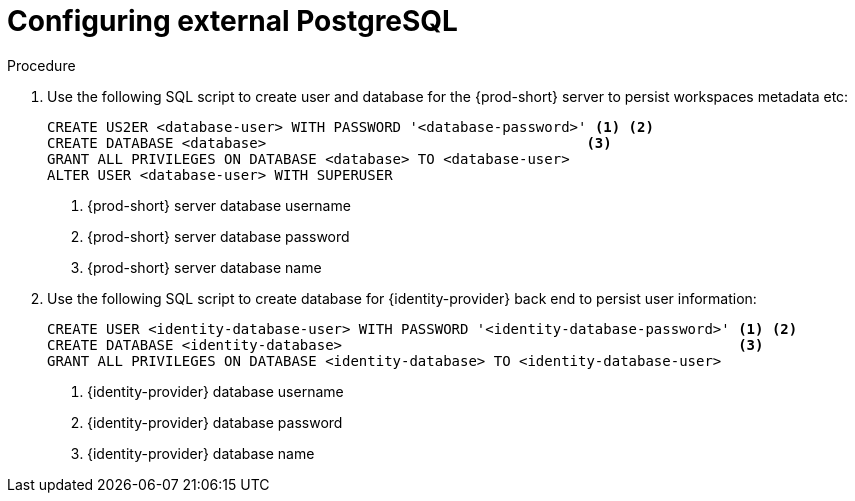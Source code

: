 // deploying-the-registries

[id="configuring-external-PostgreSQL_{context}"]
= Configuring external PostgreSQL

.Procedure

. Use the following SQL script to create user and database for the {prod-short} server to persist workspaces metadata etc:
+
[subs="+quotes,+attributes"]
----
CREATE US2ER <database-user> WITH PASSWORD '<database-password>' <1> <2>
CREATE DATABASE <database>                                      <3>
GRANT ALL PRIVILEGES ON DATABASE <database> TO <database-user>
ALTER USER <database-user> WITH SUPERUSER
----
<1> {prod-short} server database username
<2> {prod-short} server database password
<3> {prod-short} server database name

. Use the following SQL script to create database for {identity-provider} back end to persist user information:
+
[subs="+quotes,+attributes"]
----
CREATE USER <identity-database-user> WITH PASSWORD '<identity-database-password>' <1> <2>
CREATE DATABASE <identity-database>                                               <3>
GRANT ALL PRIVILEGES ON DATABASE <identity-database> TO <identity-database-user>
----
<1> {identity-provider} database username
<2> {identity-provider} database password
<3> {identity-provider} database name
